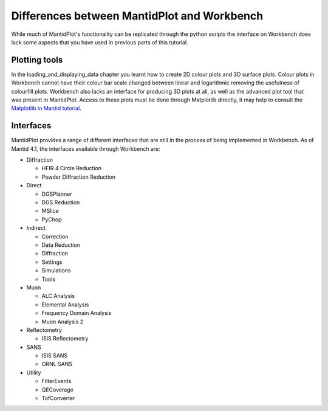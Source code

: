 .. _04_differences:

============================================
Differences between MantidPlot and Workbench
============================================

While much of MantidPlot's functionality can be replicated through the python scripts the interface on Workbench does
lack some aspects that you have used in previous parts of this tutorial.

Plotting tools
==============

In the loading_and_displaying_data chapter you learnt how to create 2D colour plots and 3D surface plots. Colour plots
in Workbench cannot have their colour bar scale changed between linear and logarithmic removing the usefulness of
colourfill plots. Workbench also lacks an interface for producing 3D plots at all, as well as the advanced plot tool
that was present in MantidPlot. Access to these plots must be done through Matplotlib directly, it may help to consult
the `Matplotlib in Mantid tutorial <https://docs.mantidproject.org/nightly/plotting/index.html#simple-plots>`_.



Interfaces
==========

MantidPlot provides a range of different interfaces that are still in the process of being implemented in Workbench. As of
Mantid 4.1, the interfaces available through Workbench are:

* Diffraction

  - HFIR 4 Circle Reduction
  
  - Powder Diffraction Reduction
  
* Direct

  - DGSPlanner
  
  - DGS Reduction
  
  - MSlice
  
  - PyChop

* Indirect

  - Correction

  - Data Reduction

  - Diffraction

  - Settings

  - Simulations

  - Tools

* Muon

  - ALC Analysis

  - Elemental Analysis

  - Frequency Domain Analysis

  - Muon Analysis 2

* Reflectometry

  - ISIS Reflectometry

* SANS
  
  - ISIS SANS
  
  - ORNL SANS
  
* Utility

  - FilterEvents
  
  - QECoverage
  
  - TofConverter


